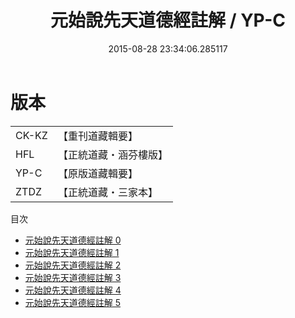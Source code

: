 #+TITLE: 元始說先天道德經註解 / YP-C

#+DATE: 2015-08-28 23:34:06.285117
* 版本
 |     CK-KZ|【重刊道藏輯要】|
 |       HFL|【正統道藏・涵芬樓版】|
 |      YP-C|【原版道藏輯要】|
 |      ZTDZ|【正統道藏・三家本】|
目次
 - [[file:KR5a0003_000.txt][元始說先天道德經註解 0]]
 - [[file:KR5a0003_001.txt][元始說先天道德經註解 1]]
 - [[file:KR5a0003_002.txt][元始說先天道德經註解 2]]
 - [[file:KR5a0003_003.txt][元始說先天道德經註解 3]]
 - [[file:KR5a0003_004.txt][元始說先天道德經註解 4]]
 - [[file:KR5a0003_005.txt][元始說先天道德經註解 5]]
